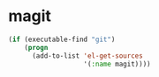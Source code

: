 * magit
#+begin_src emacs-lisp
  (if (executable-find "git")
      (progn
        (add-to-list 'el-get-sources
                     '(:name magit))))
#+end_src
